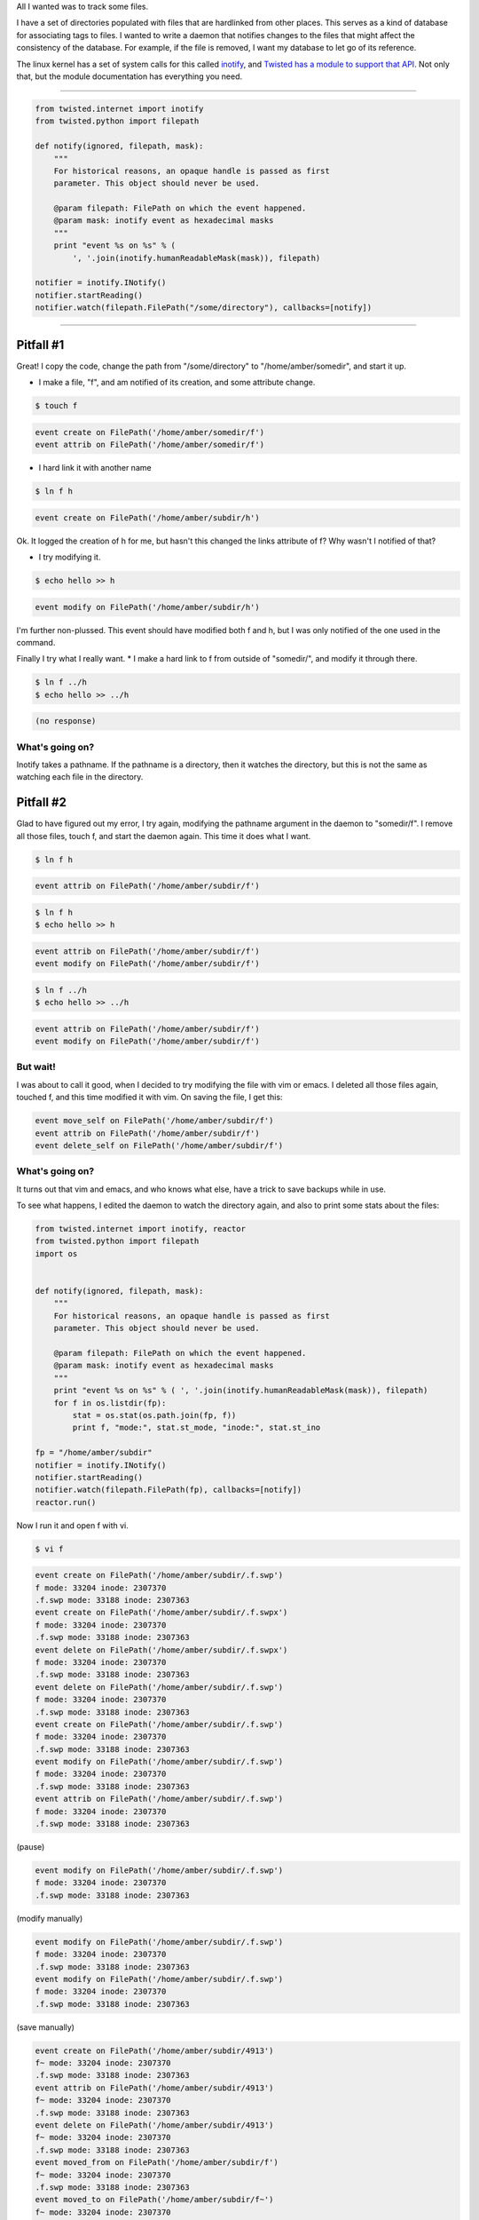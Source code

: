.. title: Two inotify Pitfalls
.. slug: two-inotify-pitfalls
.. date: 2014-07-31 19:35:05 UTC
.. tags: inotify, linux, filesystems, links, vim, emacs, blog
.. link: 
.. description: 
.. type: text

All I wanted was to track some files.

I have a set of directories populated with files that are hardlinked from other places.
This serves as a kind of database for associating tags to files.
I wanted to write a daemon that notifies changes to the files that might affect the consistency of the database.
For example, if the file is removed, I want my database to let go of its reference.

The linux kernel has a set of system calls for this called `inotify <http://en.wikipedia.org/wiki/Inotify>`_, and `Twisted has a module to support that API <http://twistedmatrix.com/documents/current/api/twisted.internet.inotify.html>`_.
Not only that, but the module documentation has everything you need.

-----

.. code-block:: python

      from twisted.internet import inotify
      from twisted.python import filepath

      def notify(ignored, filepath, mask):
          """
	  For historical reasons, an opaque handle is passed as first
	  parameter. This object should never be used.

	  @param filepath: FilePath on which the event happened.
	  @param mask: inotify event as hexadecimal masks
	  """
	  print "event %s on %s" % (
              ', '.join(inotify.humanReadableMask(mask)), filepath)

      notifier = inotify.INotify()
      notifier.startReading()
      notifier.watch(filepath.FilePath("/some/directory"), callbacks=[notify])


-----

Pitfall #1
==========

Great!  I copy the code, change the path from "/some/directory" to "/home/amber/somedir", and start it up.

* I make a file, "f", and am notified of its creation, and some attribute change.

.. code-block:: bash

		$ touch f

.. code-block:: bash

		event create on FilePath('/home/amber/somedir/f')
		event attrib on FilePath('/home/amber/somedir/f')

* I hard link it with another name

.. code-block:: bash

		$ ln f h

.. code-block:: bash

		event create on FilePath('/home/amber/subdir/h')

Ok.  It logged the creation of h for me, but hasn't this changed the links attribute of f?
Why wasn't I notified of that?

* I try modifying it.

.. code-block:: bash

		$ echo hello >> h

.. code-block:: bash

		event modify on FilePath('/home/amber/subdir/h')

I'm further non-plussed.
This event should have modified both f and h, but I was only notified of the one used in the command.

Finally I try what I really want.
* I make a hard link to f from outside of "somedir/", and modify it through there.

.. code-block:: bash

		$ ln f ../h
		$ echo hello >> ../h

.. code-block:: bash

		(no response)

What's going on?
----------------

Inotify takes a pathname.
If the pathname is a directory, then it watches the directory, but this is not the same as watching each file in the directory.

Pitfall #2
==========

Glad to have figured out my error, I try again, modifying the pathname argument in the daemon to "somedir/f".
I remove all those files, touch f, and start the daemon again.
This time it does what I want.

.. code-block:: bash

		$ ln f h

.. code-block:: bash

		event attrib on FilePath('/home/amber/subdir/f')

.. code-block:: bash

		$ ln f h
		$ echo hello >> h

.. code-block:: bash

		event attrib on FilePath('/home/amber/subdir/f')
		event modify on FilePath('/home/amber/subdir/f')

.. code-block:: bash

		$ ln f ../h
		$ echo hello >> ../h

.. code-block:: bash

		event attrib on FilePath('/home/amber/subdir/f')
		event modify on FilePath('/home/amber/subdir/f')

But wait!
---------

I was about to call it good, when I decided to try modifying the file with vim or emacs.
I deleted all those files again, touched f, and this time modified it with vim.
On saving the file, I get this:

.. code-block:: bash

		event move_self on FilePath('/home/amber/subdir/f')
		event attrib on FilePath('/home/amber/subdir/f')
		event delete_self on FilePath('/home/amber/subdir/f')

What's going on?
----------------

It turns out that vim and emacs, and who knows what else, have a trick to save backups while in use.

To see what happens, I edited the daemon to watch the directory again, and also to print some stats about the files:

.. code-block:: python

		from twisted.internet import inotify, reactor
		from twisted.python import filepath
		import os


		def notify(ignored, filepath, mask):
    		    """
    		    For historical reasons, an opaque handle is passed as first
		    parameter. This object should never be used.

		    @param filepath: FilePath on which the event happened.
		    @param mask: inotify event as hexadecimal masks
		    """
		    print "event %s on %s" % ( ', '.join(inotify.humanReadableMask(mask)), filepath)
		    for f in os.listdir(fp):
		        stat = os.stat(os.path.join(fp, f))
		        print f, "mode:", stat.st_mode, "inode:", stat.st_ino

		fp = "/home/amber/subdir"
		notifier = inotify.INotify()
		notifier.startReading()
		notifier.watch(filepath.FilePath(fp), callbacks=[notify])
		reactor.run()

Now I run it and open f with vi.

.. code-block:: bash

		$ vi f

.. code-block:: bash

		event create on FilePath('/home/amber/subdir/.f.swp')
		f mode: 33204 inode: 2307370
		.f.swp mode: 33188 inode: 2307363
		event create on FilePath('/home/amber/subdir/.f.swpx')
		f mode: 33204 inode: 2307370
		.f.swp mode: 33188 inode: 2307363
		event delete on FilePath('/home/amber/subdir/.f.swpx')
		f mode: 33204 inode: 2307370
		.f.swp mode: 33188 inode: 2307363
		event delete on FilePath('/home/amber/subdir/.f.swp')
		f mode: 33204 inode: 2307370
		.f.swp mode: 33188 inode: 2307363
		event create on FilePath('/home/amber/subdir/.f.swp')
		f mode: 33204 inode: 2307370
		.f.swp mode: 33188 inode: 2307363
		event modify on FilePath('/home/amber/subdir/.f.swp')
		f mode: 33204 inode: 2307370
		.f.swp mode: 33188 inode: 2307363
		event attrib on FilePath('/home/amber/subdir/.f.swp')
		f mode: 33204 inode: 2307370
		.f.swp mode: 33188 inode: 2307363

(pause)

.. code-block:: bash

		event modify on FilePath('/home/amber/subdir/.f.swp')
		f mode: 33204 inode: 2307370
		.f.swp mode: 33188 inode: 2307363

(modify manually)

.. code-block:: bash

		event modify on FilePath('/home/amber/subdir/.f.swp')
		f mode: 33204 inode: 2307370
		.f.swp mode: 33188 inode: 2307363
		event modify on FilePath('/home/amber/subdir/.f.swp')
		f mode: 33204 inode: 2307370
		.f.swp mode: 33188 inode: 2307363

(save manually)

.. code-block:: bash

		event create on FilePath('/home/amber/subdir/4913')
		f~ mode: 33204 inode: 2307370
		.f.swp mode: 33188 inode: 2307363
		event attrib on FilePath('/home/amber/subdir/4913')
		f~ mode: 33204 inode: 2307370
		.f.swp mode: 33188 inode: 2307363
		event delete on FilePath('/home/amber/subdir/4913')
		f~ mode: 33204 inode: 2307370
		.f.swp mode: 33188 inode: 2307363
		event moved_from on FilePath('/home/amber/subdir/f')
		f~ mode: 33204 inode: 2307370
		.f.swp mode: 33188 inode: 2307363
		event moved_to on FilePath('/home/amber/subdir/f~')
		f~ mode: 33204 inode: 2307370
		.f.swp mode: 33188 inode: 2307363
		event create on FilePath('/home/amber/subdir/f')
		f mode: 33204 inode: 2307371
		f~ mode: 33204 inode: 2307370
		.f.swp mode: 33188 inode: 2307363
		event modify on FilePath('/home/amber/subdir/f')
		f mode: 33204 inode: 2307371
		f~ mode: 33204 inode: 2307370
		.f.swp mode: 33188 inode: 2307363
		event attrib on FilePath('/home/amber/subdir/f')
		f mode: 33204 inode: 2307371
		.f.swp mode: 33188 inode: 2307363
		event modify on FilePath('/home/amber/subdir/.f.swp')
		f mode: 33204 inode: 2307371
		.f.swp mode: 33188 inode: 2307363
		event delete on FilePath('/home/amber/subdir/f~')
		f mode: 33204 inode: 2307371
		.f.swp mode: 33188 inode: 2307363

(exit)

.. code-block:: bash

		event modify on FilePath('/home/amber/subdir/.f.swp')
		f mode: 33204 inode: 2307371
		.f.swp mode: 33188 inode: 2307363
		event delete on FilePath('/home/amber/subdir/.f.swp')
		f mode: 33204 inode: 2307371




As far as I can tell, the result is as if they have renamed f to something else like f~, copied the contents of f~ to a new file named f, modified f, and finally deleted f~.
This is essentially `copy-on write <http://en.wikipedia.org/wiki/Copy-on-write>`_.

But inotify, while taking pathnames as arguments and returning pathnames, actually tracks inodes.
So simply using an editor has the effect of moving the file to a different inode and thereby breaks inotify!

This is ultimately a consequence of using aliases to files (pathnames) as if they were canonical references to files (inodes).

.. **It is a property of mutable objects that 


Post Script: Lucky break?
-------------------------

As it happens, the behaviour of vim and emacs is different when the inode holding the file has more than one reference.
I can prevent the inode from disappearing by making a hardlink to the file before opening it with an editor.
The editor must have recognised that it can't move inodes willy-nilly when other pathnames depend on it.
This maps exactly to my original scenario, and therefore might make it safe for me to use.
On the other hand, my whole confidence in the bahaviour is undermined, and I am reluctant to rely on it.








